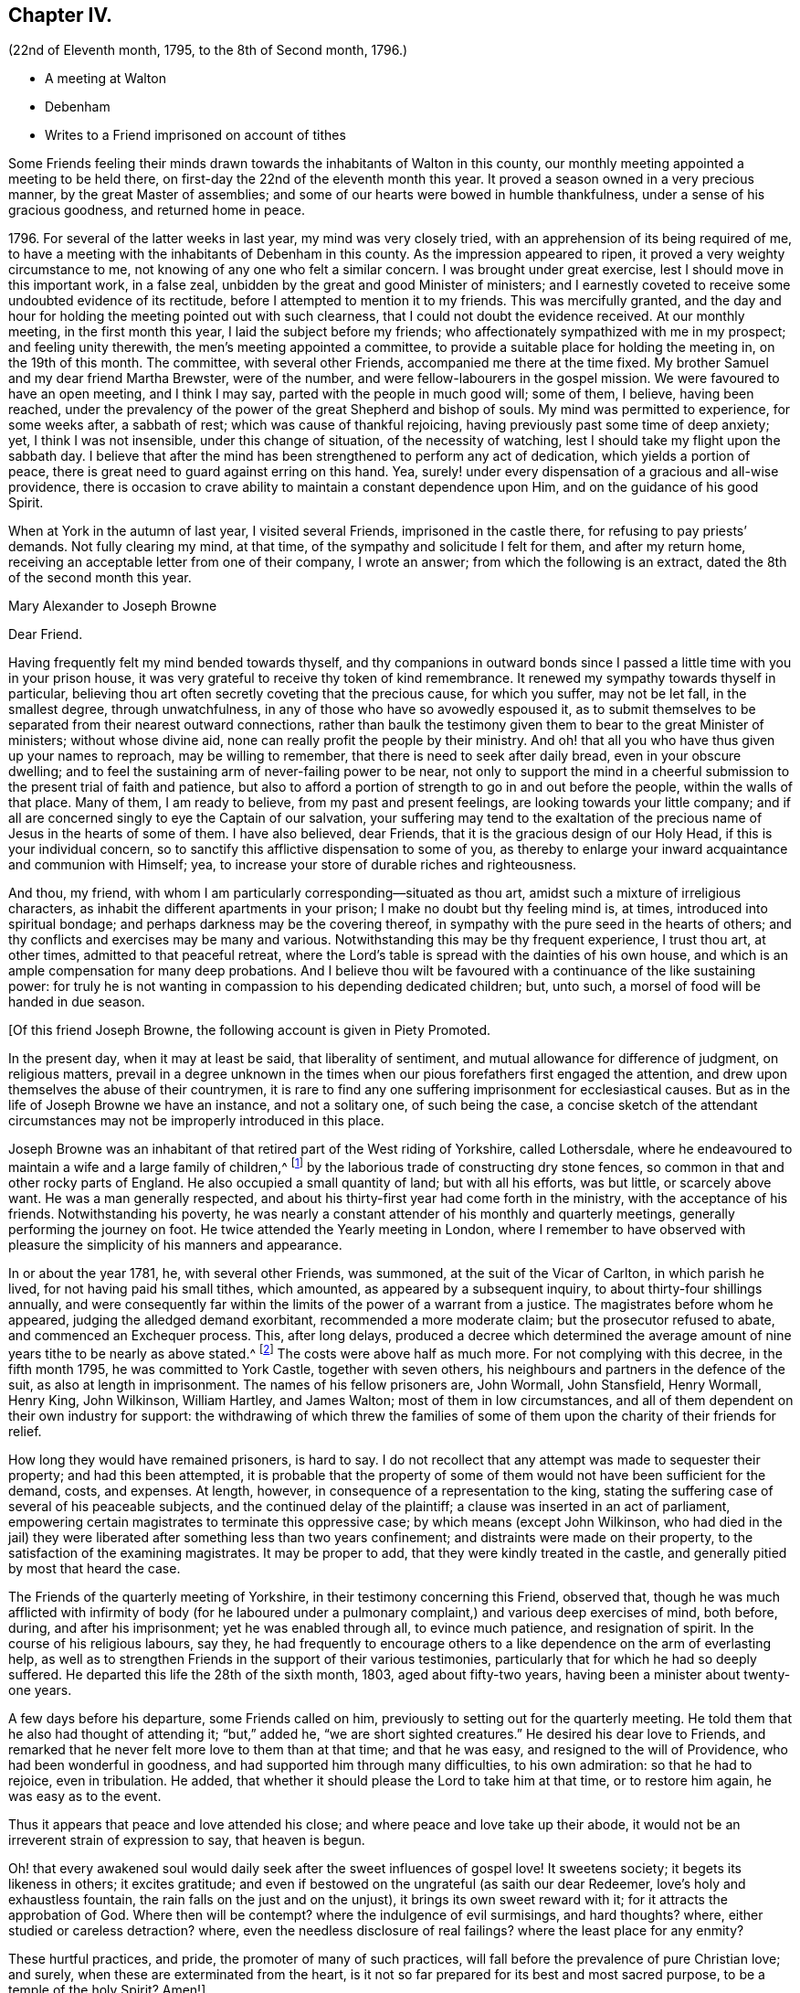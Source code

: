 == Chapter IV.

[.chapter-subtitle--blurb]
(22nd of Eleventh month, 1795, to the 8th of Second month, 1796.)

[.chapter-synopsis]
* A meeting at Walton
* Debenham
* Writes to a Friend imprisoned on account of tithes

Some Friends feeling their minds drawn towards the inhabitants of Walton in this county,
our monthly meeting appointed a meeting to be held there,
on first-day the 22nd of the eleventh month this year.
It proved a season owned in a very precious manner, by the great Master of assemblies;
and some of our hearts were bowed in humble thankfulness,
under a sense of his gracious goodness, and returned home in peace.

1796+++.+++ For several of the latter weeks in last year, my mind was very closely tried,
with an apprehension of its being required of me,
to have a meeting with the inhabitants of Debenham in this county.
As the impression appeared to ripen, it proved a very weighty circumstance to me,
not knowing of any one who felt a similar concern.
I was brought under great exercise, lest I should move in this important work,
in a false zeal, unbidden by the great and good Minister of ministers;
and I earnestly coveted to receive some undoubted evidence of its rectitude,
before I attempted to mention it to my friends.
This was mercifully granted,
and the day and hour for holding the meeting pointed out with such clearness,
that I could not doubt the evidence received.
At our monthly meeting, in the first month this year,
I laid the subject before my friends;
who affectionately sympathized with me in my prospect; and feeling unity therewith,
the men`'s meeting appointed a committee,
to provide a suitable place for holding the meeting in, on the 19th of this month.
The committee, with several other Friends, accompanied me there at the time fixed.
My brother Samuel and my dear friend Martha Brewster, were of the number,
and were fellow-labourers in the gospel mission.
We were favoured to have an open meeting, and I think I may say,
parted with the people in much good will; some of them, I believe, having been reached,
under the prevalency of the power of the great Shepherd and bishop of souls.
My mind was permitted to experience, for some weeks after, a sabbath of rest;
which was cause of thankful rejoicing, having previously past some time of deep anxiety;
yet, I think I was not insensible, under this change of situation,
of the necessity of watching, lest I should take my flight upon the sabbath day.
I believe that after the mind has been strengthened to perform any act of dedication,
which yields a portion of peace,
there is great need to guard against erring on this hand.
Yea, surely! under every dispensation of a gracious and all-wise providence,
there is occasion to crave ability to maintain a constant dependence upon Him,
and on the guidance of his good Spirit.

When at York in the autumn of last year, I visited several Friends,
imprisoned in the castle there, for refusing to pay priests`' demands.
Not fully clearing my mind, at that time, of the sympathy and solicitude I felt for them,
and after my return home, receiving an acceptable letter from one of their company,
I wrote an answer; from which the following is an extract,
dated the 8th of the second month this year.

[.embedded-content-document.letter]
--

[.letter-heading]
Mary Alexander to Joseph Browne

[.salutation]
Dear Friend.

Having frequently felt my mind bended towards thyself,
and thy companions in outward bonds since I passed
a little time with you in your prison house,
it was very grateful to receive thy token of kind remembrance.
It renewed my sympathy towards thyself in particular,
believing thou art often secretly coveting that the precious cause, for which you suffer,
may not be let fall, in the smallest degree, through unwatchfulness,
in any of those who have so avowedly espoused it,
as to submit themselves to be separated from their nearest outward connections,
rather than baulk the testimony given them to bear to the great Minister of ministers;
without whose divine aid, none can really profit the people by their ministry.
And oh! that all you who have thus given up your names to reproach,
may be willing to remember, that there is need to seek after daily bread,
even in your obscure dwelling;
and to feel the sustaining arm of never-failing power to be near,
not only to support the mind in a cheerful submission
to the present trial of faith and patience,
but also to afford a portion of strength to go in and out before the people,
within the walls of that place.
Many of them, I am ready to believe, from my past and present feelings,
are looking towards your little company;
and if all are concerned singly to eye the Captain of our salvation,
your suffering may tend to the exaltation of the
precious name of Jesus in the hearts of some of them.
I have also believed, dear Friends, that it is the gracious design of our Holy Head,
if this is your individual concern,
so to sanctify this afflictive dispensation to some of you,
as thereby to enlarge your inward acquaintance and communion with Himself; yea,
to increase your store of durable riches and righteousness.

And thou, my friend, with whom I am particularly corresponding--situated as thou art,
amidst such a mixture of irreligious characters,
as inhabit the different apartments in your prison;
I make no doubt but thy feeling mind is, at times, introduced into spiritual bondage;
and perhaps darkness may be the covering thereof,
in sympathy with the pure seed in the hearts of others;
and thy conflicts and exercises may be many and various.
Notwithstanding this may be thy frequent experience, I trust thou art, at other times,
admitted to that peaceful retreat,
where the Lord`'s table is spread with the dainties of his own house,
and which is an ample compensation for many deep probations.
And I believe thou wilt be favoured with a continuance of the like sustaining power:
for truly he is not wanting in compassion to his depending dedicated children; but,
unto such, a morsel of food will be handed in due season.

--

[.offset]
+++[+++Of this friend Joseph Browne, the following account is given in Piety Promoted.

[.embedded-content-document.testimony]
--

In the present day, when it may at least be said, that liberality of sentiment,
and mutual allowance for difference of judgment, on religious matters,
prevail in a degree unknown in the times when our
pious forefathers first engaged the attention,
and drew upon themselves the abuse of their countrymen,
it is rare to find any one suffering imprisonment for ecclesiastical causes.
But as in the life of Joseph Browne we have an instance, and not a solitary one,
of such being the case,
a concise sketch of the attendant circumstances may
not be improperly introduced in this place.

Joseph Browne was an inhabitant of that retired part of the West riding of Yorkshire,
called Lothersdale,
where he endeavoured to maintain a wife and a large family of children,^
footnote:[At the time of his commitment he had ten children;
but they were not all dependent on him for support.]
by the laborious trade of constructing dry stone fences,
so common in that and other rocky parts of England.
He also occupied a small quantity of land; but with all his efforts, was but little,
or scarcely above want.
He was a man generally respected,
and about his thirty-first year had come forth in the ministry,
with the acceptance of his friends.
Notwithstanding his poverty,
he was nearly a constant attender of his monthly and quarterly meetings,
generally performing the journey on foot.
He twice attended the Yearly meeting in London,
where I remember to have observed with pleasure the simplicity of his manners and appearance.

In or about the year 1781, he, with several other Friends, was summoned,
at the suit of the Vicar of Carlton, in which parish he lived,
for not having paid his small tithes, which amounted,
as appeared by a subsequent inquiry, to about thirty-four shillings annually,
and were consequently far within the limits of the power of a warrant from a justice.
The magistrates before whom he appeared, judging the alledged demand exorbitant,
recommended a more moderate claim; but the prosecutor refused to abate,
and commenced an Exchequer process.
This, after long delays,
produced a decree which determined the average amount
of nine years tithe to be nearly as above stated.^
footnote:[Viz.
nine years, 15£. 4s. Od. Iq.--One year, 1£. 13s. 9d. 3q.]
The costs were above half as much more.
For not complying with this decree, in the fifth month 1795,
he was committed to York Castle, together with seven others,
his neighbours and partners in the defence of the suit,
as also at length in imprisonment.
The names of his fellow prisoners are, John Wormall, John Stansfield, Henry Wormall,
Henry King, John Wilkinson, William Hartley, and James Walton;
most of them in low circumstances,
and all of them dependent on their own industry for support:
the withdrawing of which threw the families of some
of them upon the charity of their friends for relief.

How long they would have remained prisoners, is hard to say.
I do not recollect that any attempt was made to sequester their property;
and had this been attempted,
it is probable that the property of some of them
would not have been sufficient for the demand,
costs, and expenses.
At length, however, in consequence of a representation to the king,
stating the suffering case of several of his peaceable subjects,
and the continued delay of the plaintiff; a clause was inserted in an act of parliament,
empowering certain magistrates to terminate this oppressive case;
by which means (except John Wilkinson,
who had died in the jail) they were liberated after something less than two years confinement;
and distraints were made on their property,
to the satisfaction of the examining magistrates.
It may be proper to add, that they were kindly treated in the castle,
and generally pitied by most that heard the case.

The Friends of the quarterly meeting of Yorkshire,
in their testimony concerning this Friend, observed that,
though he was much afflicted with infirmity of body (for he laboured
under a pulmonary complaint,) and various deep exercises of mind,
both before, during, and after his imprisonment; yet he was enabled through all,
to evince much patience, and resignation of spirit.
In the course of his religious labours, say they,
he had frequently to encourage others to a like dependence
on the arm of everlasting help,
as well as to strengthen Friends in the support of their various testimonies,
particularly that for which he had so deeply suffered.
He departed this life the 28th of the sixth month, 1803, aged about fifty-two years,
having been a minister about twenty-one years.

A few days before his departure, some Friends called on him,
previously to setting out for the quarterly meeting.
He told them that he also had thought of attending it; "`but,`" added he,
"`we are short sighted creatures.`"
He desired his dear love to Friends,
and remarked that he never felt more love to them than at that time;
and that he was easy, and resigned to the will of Providence,
who had been wonderful in goodness, and had supported him through many difficulties,
to his own admiration: so that he had to rejoice, even in tribulation.
He added, that whether it should please the Lord to take him at that time,
or to restore him again, he was easy as to the event.

Thus it appears that peace and love attended his close;
and where peace and love take up their abode,
it would not be an irreverent strain of expression to say, that heaven is begun.

Oh! that every awakened soul would daily seek after the sweet influences of gospel love!
It sweetens society; it begets its likeness in others; it excites gratitude;
and even if bestowed on the ungrateful (as saith our dear Redeemer,
love`'s holy and exhaustless fountain, the rain falls on the just and on the unjust),
it brings its own sweet reward with it; for it attracts the approbation of God.
Where then will be contempt?
where the indulgence of evil surmisings, and hard thoughts?
where, either studied or careless detraction?
where, even the needless disclosure of real failings?
where the least place for any enmity?

These hurtful practices, and pride, the promoter of many of such practices,
will fall before the prevalence of pure Christian love; and surely,
when these are exterminated from the heart,
is it not so far prepared for its best and most sacred purpose,
to be a temple of the holy Spirit?
Amen!]

--

